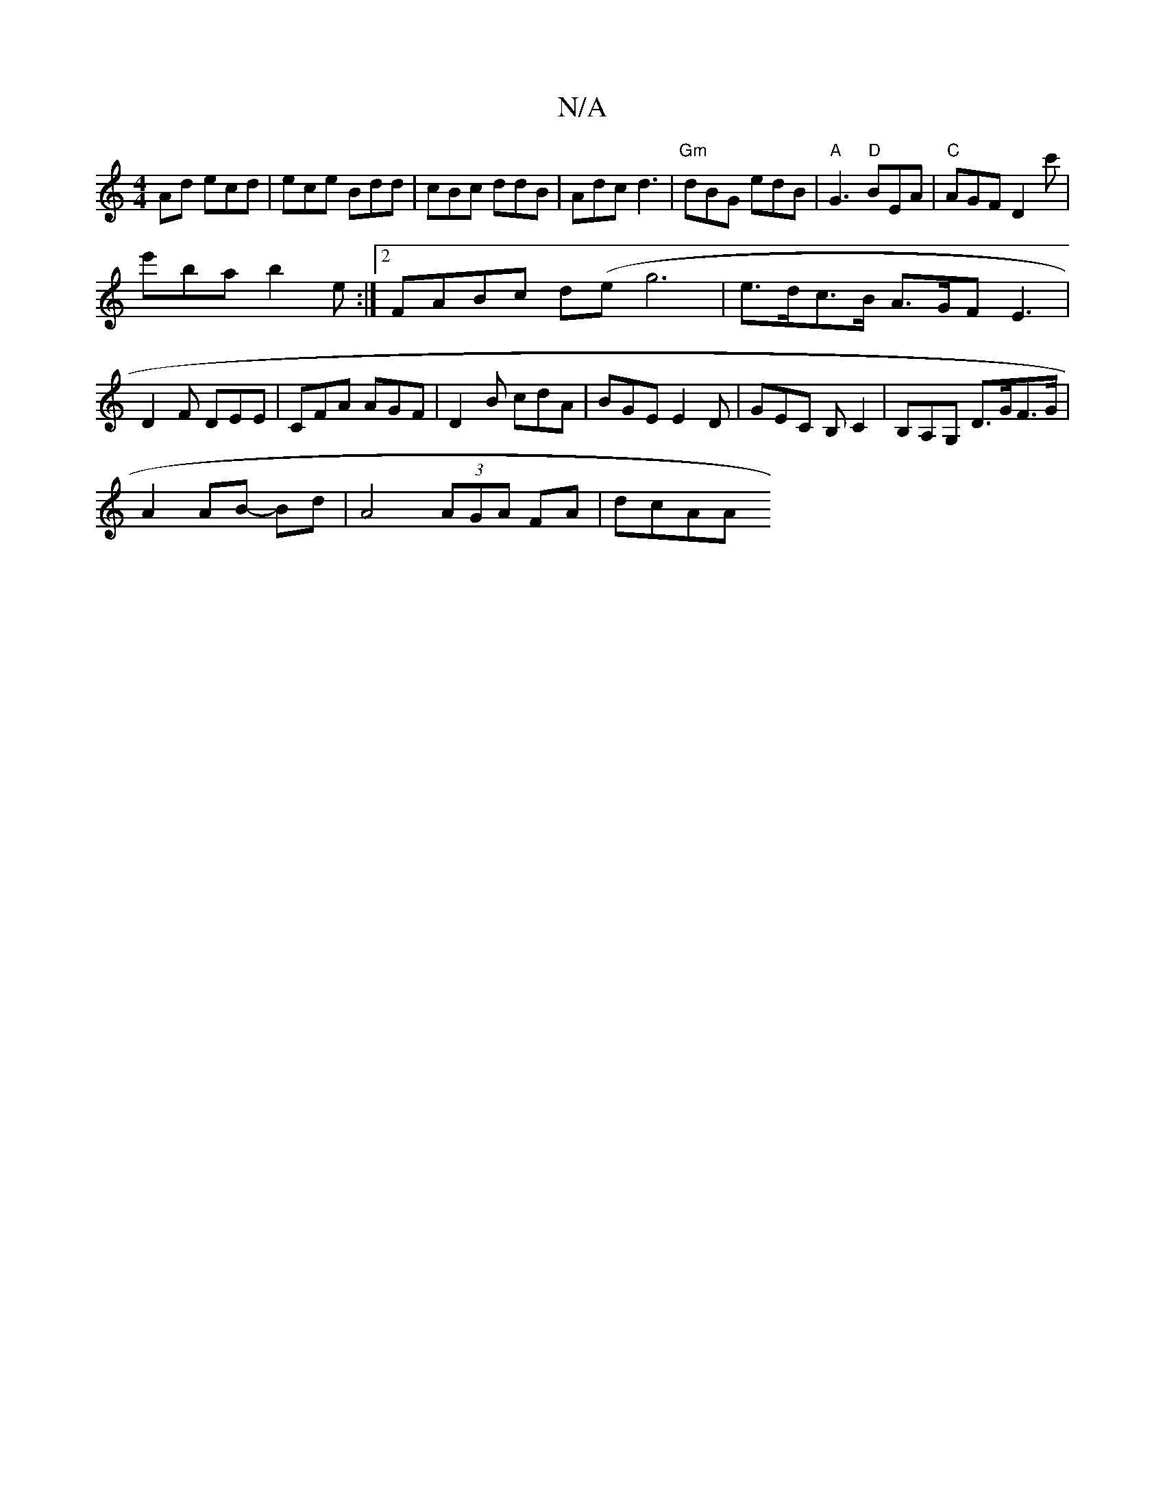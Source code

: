 X:1
T:N/A
M:4/4
R:N/A
K:Cmajor
Ad ecd|ece Bdd|cBc ddB|Adc d3|"Gm"dBG edB |"A"G3 "D"BEA|"C" AGF D2c'|
e'ba b2 e :|2 FABc d(eg6 | e>dc>B A>GF}E3|
D2F DEE|CFA AGF|D2B cdA|BGE E2D|GEC B,C2|B,A,G, D>GF>G |
A2 AB- Bd | A4 (3AGA FA | dcAA